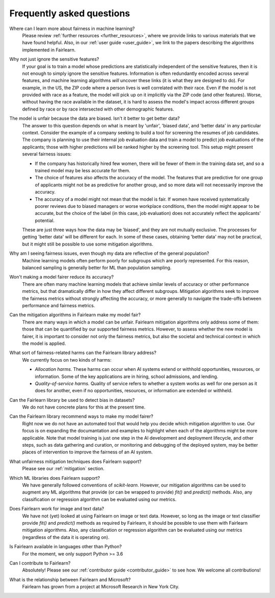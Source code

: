 .. _faq:

Frequently asked questions
==========================

Where can I learn more about fairness in machine learning?
    Please review :ref:`further resources <further_resources>`,
    where we provide links to various materials that we have found helpful.
    Also, in our :ref:`user guide <user_guide>`, we link to the papers describing
    the algorithms implemented in Fairlearn.

Why not just ignore the sensitive features?
    If your goal is to train a model whose predictions are statistically
    independent of the sensitive features, then it is not enough to simply ignore the
    sensitive features.
    Information is often redundantly encoded across several features, and machine learning
    algorithms *will* uncover these links (it is what they are designed to do).
    For example, in the US, the ZIP code where a person lives is well correlated with their
    race.
    Even if the model is not provided with race as a feature, the model will pick up on it
    implicitly via the ZIP code (and other features).
    Worse, without having the race available in the dataset, it is hard to assess the
    model's impact across different groups defined by race or by race intersected with other
    demographic features.
    
The model is unfair because the data are biased. Isn't it better to get better data?
    The answer to this question depends on what is meant by 'unfair', 'biased data',
    and 'better data' in any particular context.
    Consider the example of a company seeking to build a tool for screening the resumes of
    job candidates.
    The company is planning to use their internal job evaluation data and train a
    model to predict job evaluations of the applicants; those with higher
    predictions will be ranked higher by the screening tool. This setup might
    present several fairness issues:

    - If the company has historically hired few women, there will be fewer of them
      in the training data set, and so a trained model may be less accurate
      for them.
    - The choice of features also affects the accuracy of the model. The features
      that are predictive for one group of applicants might not be as predictive for another
      group, and so more data will not necessarily improve the accuracy.
    - The accuracy of a model might not mean that the model is fair. If women have received
      systematically poorer reviews due to biased managers or worse workplace conditions,
      then the model might appear to be accurate,
      but the choice of the label (in this case, job evaluation)
      does not accurately reflect the applicants' potential.

    These are just three ways how the data may be 'biased', and they are not mutually
    exclusive. The processes for getting 'better data' will be different for
    each. In some of these cases, obtaining 'better data' may not be practical, but it
    might still be possible to use some mitigation algorithms.

Why am I seeing fairness issues, even though my data are reflective of the general population?
    Machine learning models often perform poorly for subgroups which are poorly
    represented.
    For this reason, balanced sampling is generally better for ML than population sampling.

Won't making a model fairer reduce its accuracy?
    There are often many machine learning models that achieve similar levels of accuracy
    or other performance metrics, but that dramatically differ in how they affect
    different subgroups.
    Mitigation algorithms seek to improve the fairness metrics without strongly affecting
    the accuracy, or more generally to navigate the trade-offs between performance and
    fairness metrics.

Can the mitigation algorithms in Fairlearn make my model fair?
    There are many ways in which a model can be unfair. Fairlearn mitigation algorithms
    only address some of them: those that can be quantified by our supported
    fairness metrics.
    However, to assess whether the new model is fairer, it is important to consider
    not only the fairness metrics, but also the societal and technical context in which
    the model is applied.
    
What sort of fairness-related harms can the Fairlearn library address?
    We currently focus on two kinds of harms:

    - *Allocation harms.* 
      These harms can occur when AI systems extend or withhold opportunities, resources,
      or information. Some of the key applications are in hiring, school admissions, and lending.
    - *Quality-of-service harms.* Quality of service refers to whether a system works
      as well for one person as it does for another, even if no opportunities, resources,
      or information are extended or withheld.

Can the Fairlearn library be used to detect bias in datasets?
    We do not have concrete plans for this at the present time.

Can the Fairlearn library recommend ways to make my model fairer?
    Right now we do not have an automated tool that would help you decide
    which mitigation algorithm to use. Our focus is on expanding the documantation
    and examples to highlight when each of the algorithms might be more applicable.
    Note that model training is just one step in the AI development and
    deployment lifecycle, and other steps, such as data gathering and curation,
    or monitoring and debugging of the deployed system, may be better places
    of intervention to improve the fairness of an AI system.

What unfairness mitigation techniques does Fairlearn support?
    Please see our :ref:`mitigation` section.

Which ML libraries does Fairlearn support?
    We have generally followed conventions of `scikit-learn`.
    However, our mitigation algorithms can be used to augment
    any ML algorithms that provide (or can be wrapped to provide) `fit()` and
    `predict()` methods. Also, any classification or regression
    algorithm can be evaluated using our metrics.

Does Fairlearn work for image and text data?
    We have not (yet) looked at using Fairlearn on image or text data.
    However, so long as the image or text classifier provide
    `fit()` and `predict()` methods
    as required by Fairlearn, it should be possible to use them
    with Fairlearn mitigation algorithms. Also, any classification or regression
    algorithm can be evaluated using our metrics (regardless of the
    data it is operating on).

Is Fairlearn available in languages other than Python?
    For the moment, we only support Python >= 3.6

Can I contribute to Fairlearn?
    Absolutely! Please see our :ref:`contributor guide <contributor_guide>` to see
    how. We welcome all contributions!

What is the relationship between Fairlearn and Microsoft?
    Fairlearn has grown from a project at Microsoft Research in New York City.
